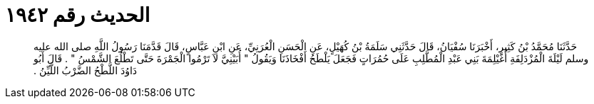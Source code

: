 
= الحديث رقم ١٩٤٢

[quote.hadith]
حَدَّثَنَا مُحَمَّدُ بْنُ كَثِيرٍ، أَخْبَرَنَا سُفْيَانُ، قَالَ حَدَّثَنِي سَلَمَةُ بْنُ كُهَيْلٍ، عَنِ الْحَسَنِ الْعُرَنِيِّ، عَنِ ابْنِ عَبَّاسٍ، قَالَ قَدَّمَنَا رَسُولُ اللَّهِ صلى الله عليه وسلم لَيْلَةَ الْمُزْدَلِفَةِ أُغَيْلِمَةَ بَنِي عَبْدِ الْمُطَّلِبِ عَلَى حُمُرَاتٍ فَجَعَلَ يَلْطَحُ أَفْخَاذَنَا وَيَقُولُ ‏"‏ أُبَيْنِيَّ لاَ تَرْمُوا الْجَمْرَةَ حَتَّى تَطْلُعَ الشَّمْسُ ‏"‏ ‏.‏ قَالَ أَبُو دَاوُدَ اللَّطْحُ الضَّرْبُ اللَّيِّنُ ‏.‏